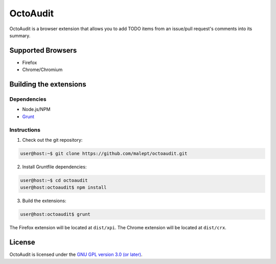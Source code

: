=========
OctoAudit
=========

OctoAudit is a browser extension that allows you to add TODO items from an
issue/pull request's comments into its summary.

Supported Browsers
------------------

* Firefox
* Chrome/Chromium

Building the extensions
-----------------------

Dependencies
~~~~~~~~~~~~

* Node.js/NPM
* Grunt_

.. _Grunt: http://gruntjs.com/

Instructions
~~~~~~~~~~~~

1. Check out the git repository:

.. code-block:: shell-session

    user@host:~$ git clone https://github.com/malept/octoaudit.git

2. Install Gruntfile dependencies:

.. code-block:: shell-session

    user@host:~$ cd octoaudit
    user@host:octoaudit$ npm install

3. Build the extensions:

.. code-block:: shell-session

    user@host:octoaudit$ grunt

The Firefox extension will be located at ``dist/xpi``. The Chrome extension
will be located at ``dist/crx``.

License
-------

OctoAudit is licensed under the `GNU GPL version 3.0 (or later)`_.

.. _GNU GPL version 3.0 (or later): https://gnu.org/licenses/gpl-3.0.txt
